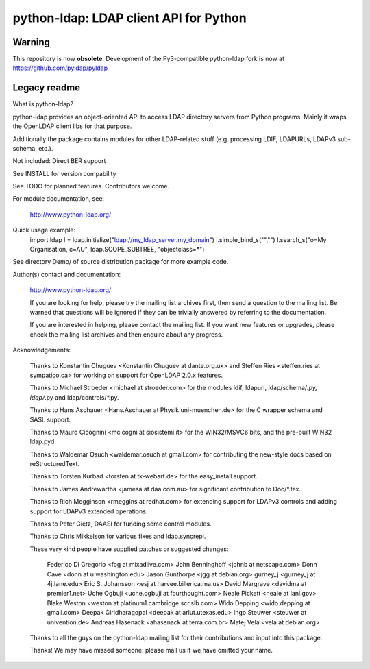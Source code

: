---------------------------------------
python-ldap: LDAP client API for Python 
---------------------------------------

Warning
=======

This repository is now **obsolete**.
Development of the Py3-compatible python-ldap fork is now at https://github.com/pyldap/pyldap


Legacy readme
=============

What is python-ldap?

python-ldap provides an object-oriented API to access LDAP
directory servers from Python programs. Mainly it wraps the
OpenLDAP client libs for that purpose.

Additionally the package contains modules for other LDAP-related
stuff (e.g. processing LDIF, LDAPURLs, LDAPv3 sub-schema, etc.).

Not included: Direct BER support

See INSTALL for version compability

See TODO for planned features. Contributors welcome.

For module documentation, see:

	http://www.python-ldap.org/

Quick usage example:
    import ldap
    l = ldap.initialize("ldap://my_ldap_server.my_domain")
    l.simple_bind_s("","")
    l.search_s("o=My Organisation, c=AU", ldap.SCOPE_SUBTREE, "objectclass=*")

See directory Demo/ of source distribution package for more
example code.

Author(s) contact and documentation:

   http://www.python-ldap.org/

   If you are looking for help, please try the mailing list archives
   first, then send a question to the mailing list.
   Be warned that questions will be ignored if they can be
   trivially answered by referring to the documentation.

   If you are interested in helping, please contact the mailing list.
   If you want new features or upgrades, please check the mailing list
   archives and then enquire about any progress.

Acknowledgements:

   Thanks to Konstantin Chuguev <Konstantin.Chuguev at dante.org.uk>
   and Steffen Ries <steffen.ries at sympatico.ca> for working
   on support for OpenLDAP 2.0.x features.

   Thanks to Michael Stroeder <michael at stroeder.com> for the
   modules ldif, ldapurl, ldap/schema/*.py, ldap/*.py and ldap/controls/*.py.

   Thanks to Hans Aschauer <Hans.Aschauer at Physik.uni-muenchen.de>
   for the C wrapper schema and SASL support.

   Thanks to Mauro Cicognini <mcicogni at siosistemi.it> for the
   WIN32/MSVC6 bits, and the pre-built WIN32 ldap.pyd.

   Thanks to Waldemar Osuch <waldemar.osuch at gmail.com> for contributing
   the new-style docs based on reStructuredText.

   Thanks to Torsten Kurbad <torsten at tk-webart.de> for the
   easy_install support.

   Thanks to James Andrewartha <jamesa at daa.com.au> for
   significant contribution to Doc/*.tex.

   Thanks to Rich Megginson <rmeggins at redhat.com> for extending
   support for LDAPv3 controls and adding support for LDAPv3 extended
   operations.

   Thanks to Peter Gietz, DAASI for funding some control modules.

   Thanks to Chris Mikkelson for various fixes and ldap.syncrepl.

   These very kind people have supplied patches or suggested changes:

       Federico Di Gregorio <fog at mixadlive.com>
       John Benninghoff <johnb at netscape.com>
       Donn Cave <donn at u.washington.edu>
       Jason Gunthorpe <jgg at debian.org>
       gurney_j <gurney_j at 4j.lane.edu>
       Eric S. Johansson <esj at harvee.billerica.ma.us>
       David Margrave <davidma at premier1.net>
       Uche Ogbuji <uche.ogbuji at fourthought.com>
       Neale Pickett <neale at lanl.gov>
       Blake Weston <weston at platinum1.cambridge.scr.slb.com>
       Wido Depping <wido.depping at gmail.com>
       Deepak Giridharagopal <deepak at arlut.utexas.edu>
       Ingo Steuwer <steuwer at univention.de>
       Andreas Hasenack <ahasenack at terra.com.br>
       Matej Vela <vela at debian.org>

   Thanks to all the guys on the python-ldap mailing list for
   their contributions and input into this package.

   Thanks! We may have missed someone: please mail us if we have omitted
   your name.

